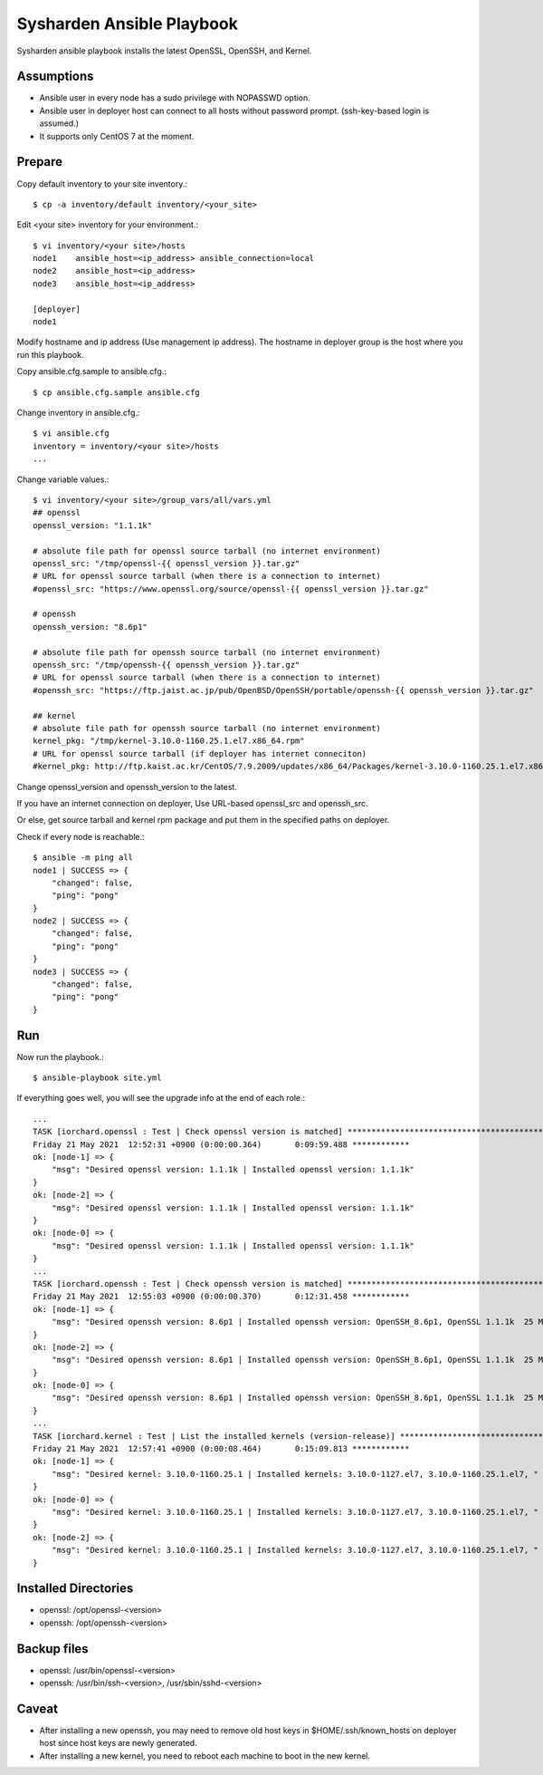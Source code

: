 Sysharden Ansible Playbook
===========================

Sysharden ansible playbook installs the latest OpenSSL, OpenSSH, and Kernel.

Assumptions
-------------

* Ansible user in every node has a sudo privilege with NOPASSWD option.
* Ansible user in deployer host can connect to all hosts without 
  password prompt. (ssh-key-based login is assumed.)
* It supports only CentOS 7 at the moment.

Prepare
--------

Copy default inventory to your site inventory.::

   $ cp -a inventory/default inventory/<your_site>

Edit <your site> inventory for your environment.::

   $ vi inventory/<your site>/hosts
   node1    ansible_host=<ip_address> ansible_connection=local
   node2    ansible_host=<ip_address>
   node3    ansible_host=<ip_address>
   
   [deployer]
   node1

Modify hostname and ip address (Use management ip address).
The hostname in deployer group is the host where you run this playbook.

Copy ansible.cfg.sample to ansible.cfg.::

   $ cp ansible.cfg.sample ansible.cfg

Change inventory in ansible.cfg.::

   $ vi ansible.cfg
   inventory = inventory/<your site>/hosts
   ...

Change variable values.::

   $ vi inventory/<your site>/group_vars/all/vars.yml
   ## openssl
   openssl_version: "1.1.1k"
   
   # absolute file path for openssl source tarball (no internet environment)
   openssl_src: "/tmp/openssl-{{ openssl_version }}.tar.gz"
   # URL for openssl source tarball (when there is a connection to internet)
   #openssl_src: "https://www.openssl.org/source/openssl-{{ openssl_version }}.tar.gz"
   
   # openssh
   openssh_version: "8.6p1"
   
   # absolute file path for openssh source tarball (no internet environment)
   openssh_src: "/tmp/openssh-{{ openssh_version }}.tar.gz"
   # URL for openssl source tarball (when there is a connection to internet)
   #openssh_src: "https://ftp.jaist.ac.jp/pub/OpenBSD/OpenSSH/portable/openssh-{{ openssh_version }}.tar.gz"

   ## kernel
   # absolute file path for openssh source tarball (no internet environment)
   kernel_pkg: "/tmp/kernel-3.10.0-1160.25.1.el7.x86_64.rpm"
   # URL for openssl source tarball (if deployer has internet conneciton)
   #kernel_pkg: http://ftp.kaist.ac.kr/CentOS/7.9.2009/updates/x86_64/Packages/kernel-3.10.0-1160.25.1.el7.x86_64.rpm

Change openssl_version and openssh_version to the latest.

If you have an internet connection on deployer, 
Use URL-based openssl_src and openssh_src.

Or else, get source tarball and kernel rpm package and put them in 
the specified paths on deployer.


Check if every node is reachable.::

   $ ansible -m ping all
   node1 | SUCCESS => {
       "changed": false, 
       "ping": "pong"
   }
   node2 | SUCCESS => {
       "changed": false, 
       "ping": "pong"
   }
   node3 | SUCCESS => {
       "changed": false, 
       "ping": "pong"
   }


Run
----

Now run the playbook.::

   $ ansible-playbook site.yml

If everything goes well, you will see the upgrade info
at the end of each role.::

   ...
   TASK [iorchard.openssl : Test | Check openssl version is matched] *****************************************
   Friday 21 May 2021  12:52:31 +0900 (0:00:00.364)       0:09:59.488 ************ 
   ok: [node-1] => {
       "msg": "Desired openssl version: 1.1.1k | Installed openssl version: 1.1.1k"
   }
   ok: [node-2] => {
       "msg": "Desired openssl version: 1.1.1k | Installed openssl version: 1.1.1k"
   }
   ok: [node-0] => {
       "msg": "Desired openssl version: 1.1.1k | Installed openssl version: 1.1.1k"
   }
   ...
   TASK [iorchard.openssh : Test | Check openssh version is matched] *****************************************
   Friday 21 May 2021  12:55:03 +0900 (0:00:00.370)       0:12:31.458 ************ 
   ok: [node-1] => {
       "msg": "Desired openssh version: 8.6p1 | Installed openssh version: OpenSSH_8.6p1, OpenSSL 1.1.1k  25 Mar 2021"
   }
   ok: [node-2] => {
       "msg": "Desired openssh version: 8.6p1 | Installed openssh version: OpenSSH_8.6p1, OpenSSL 1.1.1k  25 Mar 2021"
   }
   ok: [node-0] => {
       "msg": "Desired openssh version: 8.6p1 | Installed openssh version: OpenSSH_8.6p1, OpenSSL 1.1.1k  25 Mar 2021"
   }
   ...
   TASK [iorchard.kernel : Test | List the installed kernels (version-release)] ******************************
   Friday 21 May 2021  12:57:41 +0900 (0:00:08.464)       0:15:09.813 ************ 
   ok: [node-1] => {
       "msg": "Desired kernel: 3.10.0-1160.25.1 | Installed kernels: 3.10.0-1127.el7, 3.10.0-1160.25.1.el7, "
   }
   ok: [node-0] => {
       "msg": "Desired kernel: 3.10.0-1160.25.1 | Installed kernels: 3.10.0-1127.el7, 3.10.0-1160.25.1.el7, "
   }
   ok: [node-2] => {
       "msg": "Desired kernel: 3.10.0-1160.25.1 | Installed kernels: 3.10.0-1127.el7, 3.10.0-1160.25.1.el7, "
   }

Installed Directories
-----------------------

* openssl: /opt/openssl-<version>
* openssh: /opt/openssh-<version>

Backup files
----------------

* openssl: /usr/bin/openssl-<version>
* openssh: /usr/bin/ssh-<version>, /usr/sbin/sshd-<version>

Caveat
--------

* After installing a new openssh, you may need to remove old host keys in 
  $HOME/.ssh/known_hosts on deployer host since host keys are newly generated.

* After installing a new kernel, you need to reboot each machine 
  to boot in the new kernel.

